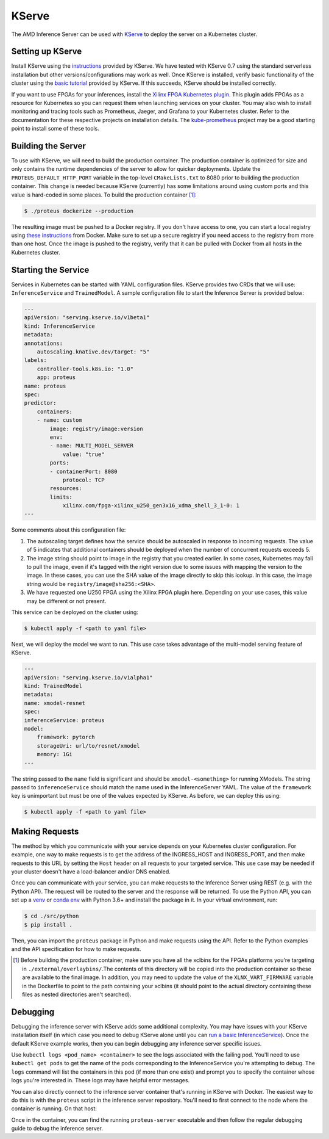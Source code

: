 ..
    Copyright 2021 Xilinx Inc.

    Licensed under the Apache License, Version 2.0 (the "License");
    you may not use this file except in compliance with the License.
    You may obtain a copy of the License at

        http://www.apache.org/licenses/LICENSE-2.0

    Unless required by applicable law or agreed to in writing, software
    distributed under the License is distributed on an "AS IS" BASIS,
    WITHOUT WARRANTIES OR CONDITIONS OF ANY KIND, either express or implied.
    See the License for the specific language governing permissions and
    limitations under the License.

.. _kserve:

KServe
======

The AMD Inference Server can be used with `KServe <https://github.com/kserve/kserve>`__ to deploy the server on a Kubernetes cluster.

Setting up KServe
-----------------

Install KServe using the `instructions <https://kserve.github.io/website/admin/serverless/>`__ provided by KServe.
We have tested with KServe 0.7 using the standard serverless installation but other versions/configurations may work as well.
Once KServe is installed, verify basic functionality of the cluster using the `basic tutorial <https://kserve.github.io/website/get_started/first_isvc/>`__ provided by KServe.
If this succeeds, KServe should be installed correctly.

If you want to use FPGAs for your inferences, install the `Xilinx FPGA Kubernetes plugin <https://github.com/Xilinx/FPGA_as_a_Service/tree/master/k8s-fpga-device-plugin>`__.
This plugin adds FPGAs as a resource for Kubernetes so you can request them when launching services on your cluster.
You may also wish to install monitoring and tracing tools such as Prometheus, Jaeger, and Grafana to your Kubernetes cluster.
Refer to the documentation for these respective projects on installation details.
The `kube-prometheus <https://github.com/prometheus-operator/kube-prometheus/>`__ project may be a good starting point to install some of these tools.


Building the Server
-------------------

To use with KServe, we will need to build the production container.
The production container is optimized for size and only contains the runtime dependencies of the server to allow for quicker deployments.
Update the ``PROTEUS_DEFAULT_HTTP_PORT`` variable in the top-level ``CMakeLists.txt`` to 8080 prior to building the production container.
This change is needed because KServe (currently) has some limitations around using custom ports and this value is hard-coded in some places.
To build the production container [#f1]_:

.. code-block:: console

    $ ./proteus dockerize --production

The resulting image must be pushed to a Docker registry.
If you don't have access to one, you can start a local registry using `these instructions <https://docs.docker.com/registry/deploying/>`__ from Docker.
Make sure to set up a secure registry if you need access to the registry from more than one host.
Once the image is pushed to the registry, verify that it can be pulled with Docker from all hosts in the Kubernetes cluster.

Starting the Service
--------------------

Services in Kubernetes can be started with YAML configuration files.
KServe provides two CRDs that we will use: ``InferenceService`` and ``TrainedModel``.
A sample configuration file to start the Inference Server is provided below:

.. code-block:: yaml

    ---
    apiVersion: "serving.kserve.io/v1beta1"
    kind: InferenceService
    metadata:
    annotations:
        autoscaling.knative.dev/target: "5"
    labels:
        controller-tools.k8s.io: "1.0"
        app: proteus
    name: proteus
    spec:
    predictor:
        containers:
        - name: custom
            image: registry/image:version
            env:
            - name: MULTI_MODEL_SERVER
                value: "true"
            ports:
            - containerPort: 8080
                protocol: TCP
            resources:
            limits:
                xilinx.com/fpga-xilinx_u250_gen3x16_xdma_shell_3_1-0: 1
    ---

Some comments about this configuration file:

#. The autoscaling target defines how the service should be autoscaled in response to incoming requests. The value of 5 indicates that additional containers should be deployed when the number of concurrent requests exceeds 5.
#. The image string should point to image in the registry that you created earlier. In some cases, Kubernetes may fail to pull the image, even if it's tagged with the right version due to some issues with mapping the version to the image. In these cases, you can use the SHA value of the image directly to skip this lookup. In this case, the image string would be ``registry/image@sha256:<SHA>``.
#. We have requested one U250 FPGA using the Xilinx FPGA plugin here. Depending on your use cases, this value may be different or not present.

This service can be deployed on the cluster using:

.. code-block:: console

    $ kubectl apply -f <path to yaml file>

Next, we will deploy the model we want to run.
This use case takes advantage of the multi-model serving feature of KServe.

.. code-block:: yaml

    ---
    apiVersion: "serving.kserve.io/v1alpha1"
    kind: TrainedModel
    metadata:
    name: xmodel-resnet
    spec:
    inferenceService: proteus
    model:
        framework: pytorch
        storageUri: url/to/resnet/xmodel
        memory: 1Gi
    ---

The string passed to the ``name`` field is significant and should be ``xmodel-<something>`` for running XModels.
The string passed to ``inferenceService`` should match the name used in the InferenceServer YAML.
The value of the ``framework`` key is unimportant but must be one of the values expected by KServe.
As before, we can deploy this using:

.. code-block:: console

    $ kubectl apply -f <path to yaml file>

Making Requests
---------------

The method by which you communicate with your service depends on your Kubernetes cluster configuration.
For example, one way to make requests is to get the address of the INGRESS_HOST and INGRESS_PORT, and then make requests to this URL by setting the ``Host`` header on all requests to your targeted service.
This use case may be needed if your cluster doesn't have a load-balancer and/or DNS enabled.

Once you can communicate with your service, you can make requests to the Inference Server using REST (e.g. with the Python API).
The request will be routed to the server and the response will be returned.
To use the Python API, you can set up a `venv <https://docs.python.org/3/library/venv.html>`__ or `conda env <https://docs.conda.io/en/latest/miniconda.html>`__ with Python 3.6+ and install the package in it.
In your virtual environment, run:

.. code-block:: console

    $ cd ./src/python
    $ pip install .

Then, you can import the ``proteus`` package in Python and make requests using the API.
Refer to the Python examples and the API specification for how to make requests.

.. [#f1] Before building the production container, make sure you have all the xclbins for the FPGAs platforms you're targeting in ``./external/overlaybins/``.The contents of this directory will be copied into the production container so these are available to the final image. In addition, you may need to update the value of the ``XLNX_VART_FIRMWARE`` variable in the Dockerfile to point to the path containing your xclbins (it should point to the actual directory containing these files as nested directories aren't searched).

Debugging
---------

Debugging the inference server with KServe adds some additional complexity.
You may have issues with your KServe installation itself (in which case you need to debug KServe alone until you can `run a basic InferenceService <https://kserve.github.io/website/get_started/first_isvc/>`__).
Once the default KServe example works, then you can begin debugging any inference server specific issues.

Use ``kubectl logs <pod_name> <container>`` to see the logs associated with the failing pod.
You'll need to use ``kubectl get pods`` to get the name of the pods corresponding to the InferenceService you're attempting to debug.
The ``logs`` command will list the containers in this pod (if more than one exist) and prompt you to specify the container whose logs you're interested in.
These logs may have helpful error messages.

You can also directly connect to the inference server container that's running in KServe with Docker.
The easiest way to do this is with the ``proteus`` script in the inference server repository.
You'll need to first connect to the node where the container is running.
On that host:

.. code-block:: console
    # this lists the running Inference Server containers
    $ proteus list

    # get the container ID of the container you want to connect to

    # provide the ID as an argument to the attach command to open a bash shell
    # in the container
    $ proteus attach -n <container ID>

Once in the container, you can find the running ``proteus-server`` executable and then follow the regular debugging guide to debug the inference server.
